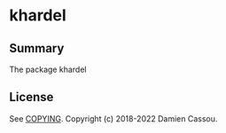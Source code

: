 * khardel

  #+BEGIN_HTML
      <p>
        <a href="https://stable.melpa.org/#/khardel">
          <img alt="MELPA Stable" src="https://stable.melpa.org/packages/khardel-badge.svg"/>
        </a>

        <a href="https://melpa.org/#/khardel">
          <img alt="MELPA" src="https://melpa.org/packages/khardel-badge.svg"/>
        </a>

        <a href="https://gitlab.petton.fr/DamienCassou/khardel/commits/master">
          <img alt="pipeline status" src="https://gitlab.petton.fr/DamienCassou/khardel/badges/master/pipeline.svg" />
        </a>
      </p>
  #+END_HTML


** Summary

The package khardel 

** License

See [[file:COPYING][COPYING]]. Copyright (c) 2018-2022 Damien Cassou.

  #+BEGIN_HTML
  <a href="https://liberapay.com/DamienCassou/donate">
    <img alt="Donate using Liberapay" src="https://liberapay.com/assets/widgets/donate.svg">
  </a>
  #+END_HTML

#  LocalWords:
